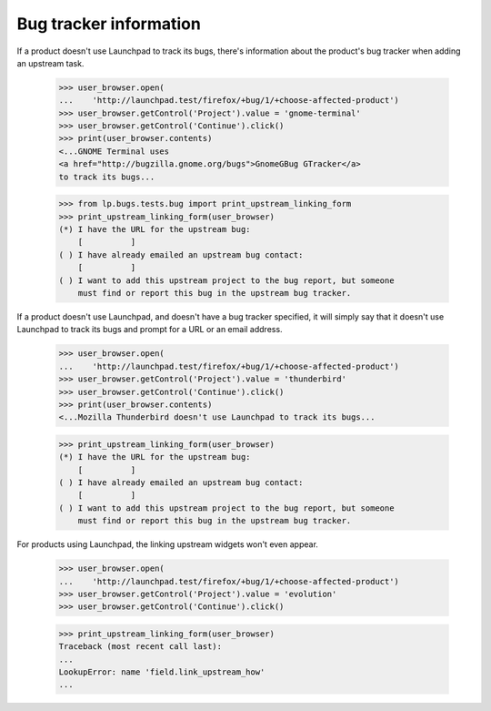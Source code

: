 Bug tracker information
=======================

If a product doesn't use Launchpad to track its bugs, there's
information about the product's bug tracker when adding an upstream
task.

    >>> user_browser.open(
    ...    'http://launchpad.test/firefox/+bug/1/+choose-affected-product')
    >>> user_browser.getControl('Project').value = 'gnome-terminal'
    >>> user_browser.getControl('Continue').click()
    >>> print(user_browser.contents)
    <...GNOME Terminal uses
    <a href="http://bugzilla.gnome.org/bugs">GnomeGBug GTracker</a>
    to track its bugs...

    >>> from lp.bugs.tests.bug import print_upstream_linking_form
    >>> print_upstream_linking_form(user_browser)
    (*) I have the URL for the upstream bug:
        [          ]
    ( ) I have already emailed an upstream bug contact:
        [          ]
    ( ) I want to add this upstream project to the bug report, but someone
        must find or report this bug in the upstream bug tracker.

If a product doesn't use Launchpad, and doesn't have a bug tracker
specified, it will simply say that it doesn't use Launchpad to track
its bugs and prompt for a URL or an email address.

    >>> user_browser.open(
    ...    'http://launchpad.test/firefox/+bug/1/+choose-affected-product')
    >>> user_browser.getControl('Project').value = 'thunderbird'
    >>> user_browser.getControl('Continue').click()
    >>> print(user_browser.contents)
    <...Mozilla Thunderbird doesn't use Launchpad to track its bugs...

    >>> print_upstream_linking_form(user_browser)
    (*) I have the URL for the upstream bug:
        [          ]
    ( ) I have already emailed an upstream bug contact:
        [          ]
    ( ) I want to add this upstream project to the bug report, but someone
        must find or report this bug in the upstream bug tracker.

For products using Launchpad, the linking upstream widgets won't even
appear.

    >>> user_browser.open(
    ...    'http://launchpad.test/firefox/+bug/1/+choose-affected-product')
    >>> user_browser.getControl('Project').value = 'evolution'
    >>> user_browser.getControl('Continue').click()

    >>> print_upstream_linking_form(user_browser)
    Traceback (most recent call last):
    ...
    LookupError: name 'field.link_upstream_how'
    ...
